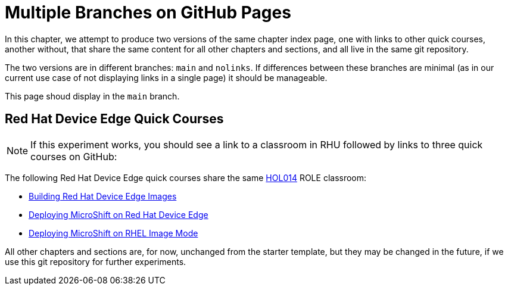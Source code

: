 = Multiple Branches on GitHub Pages

In this chapter, we attempt to produce two versions of the same chapter index page, one with links to other quick courses, another without, that share the same content for all other chapters and sections, and all live in the same git repository.

The two versions are in different branches: `main` and `nolinks`. If differences between these branches are minimal (as in our current use case of not displaying links in a single page) it should be manageable.

This page shoud display in the `main` branch.

== Red Hat Device Edge Quick Courses

NOTE: If this experiment works, you should see a link to a classroom in RHU followed by links to three quick courses on GitHub:

The following Red Hat Device Edge quick courses share the same https://role.rhu.redhat.com/rol-rhu/app/courses/hol014-9.5/pages/pr01[HOL014^] ROLE classroom:

* https://redhatquickcourses.github.io/rhde-build/[Building Red Hat Device Edge Images^]
* https://redhatquickcourses.github.io/rhde-microshift/[Deploying MicroShift on Red Hat Device Edge^]
* https://redhatquickcourses.github.io/rhde-microshift-bootc/[Deploying MicroShift on RHEL Image Mode^]

All other chapters and sections are, for now, unchanged from the starter template, but they may be changed in the future, if we use this git repository for further experiments.